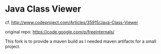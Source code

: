 
* Java Class Viewer

cf. http://www.codeproject.com/Articles/35915/Java-Class-Viewer

original repo: https://code.google.com/p/freeinternals/

This fork is to provide a maven build as I needed maven artifacts for
a small project.

